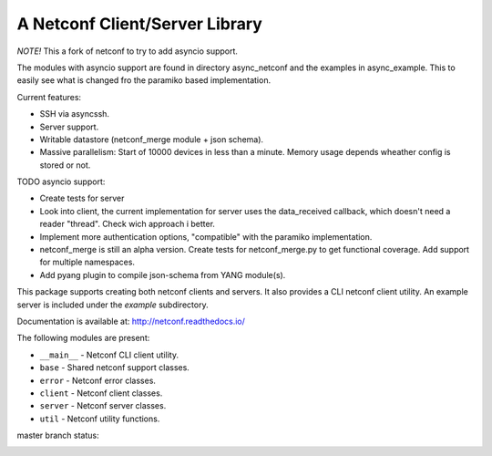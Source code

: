 
A Netconf Client/Server Library
===============================

*NOTE!* This a fork of netconf to try to add asyncio support.

The modules with asyncio support are found in directory async_netconf and the
examples in async_example. This to easily see what is changed fro the paramiko
based implementation.

Current features:

- SSH via asyncssh.
- Server support.
- Writable datastore (netconf_merge module + json schema).
- Massive parallelism: Start of 10000 devices in less than a minute. Memory
  usage depends wheather config is stored or not.

TODO asyncio support:

- Create tests for server
- Look into client, the current implementation for server uses the data_received
  callback, which doesn't need a reader "thread". Check wich approach i better.
- Implement more authentication options, "compatible" with the paramiko
  implementation.
- netconf_merge is still an alpha version.
  Create tests for netconf_merge.py to get functional coverage.
  Add support for multiple namespaces.
- Add pyang plugin to compile json-schema from YANG module(s).

This package supports creating both netconf clients and servers. It also
provides a CLI netconf client utility. An example server is included under
the `example` subdirectory.

Documentation is available at: http://netconf.readthedocs.io/

The following modules are present:

- ``__main__`` - Netconf CLI client utility.
- ``base`` - Shared netconf support classes.
- ``error`` - Netconf error classes.
- ``client`` - Netconf client classes.
- ``server`` - Netconf server classes.
- ``util`` - Netconf utility functions.


master branch status:

.. image:: https://travis-ci.org/choppsv1/netconf.svg?branch=master
   :target: https://travis-ci.org/choppsv1/netconf?branch=master

.. image:: https://coveralls.io/repos/choppsv1/netconf/badge.svg?branch=master&service=github
   :target: https://coveralls.io/github/choppsv1/netconf?branch=master

.. image:: https://readthedocs.org/projects/netconf/badge/?version=latest
   :target: http://netconf.readthedocs.io/en/latest/
